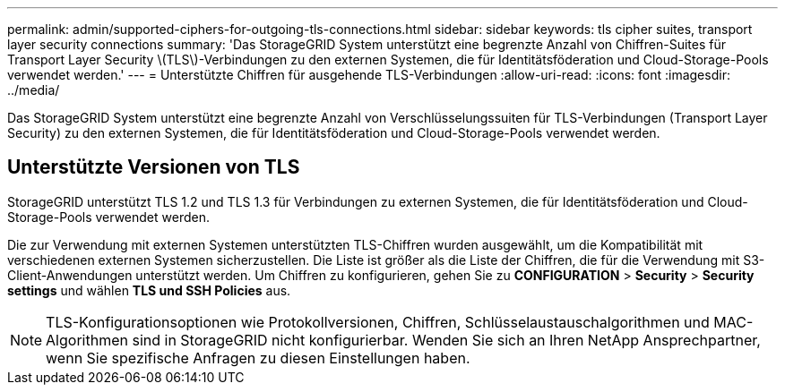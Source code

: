 ---
permalink: admin/supported-ciphers-for-outgoing-tls-connections.html 
sidebar: sidebar 
keywords: tls cipher suites, transport layer security connections 
summary: 'Das StorageGRID System unterstützt eine begrenzte Anzahl von Chiffren-Suites für Transport Layer Security \(TLS\)-Verbindungen zu den externen Systemen, die für Identitätsföderation und Cloud-Storage-Pools verwendet werden.' 
---
= Unterstützte Chiffren für ausgehende TLS-Verbindungen
:allow-uri-read: 
:icons: font
:imagesdir: ../media/


[role="lead"]
Das StorageGRID System unterstützt eine begrenzte Anzahl von Verschlüsselungssuiten für TLS-Verbindungen (Transport Layer Security) zu den externen Systemen, die für Identitätsföderation und Cloud-Storage-Pools verwendet werden.



== Unterstützte Versionen von TLS

StorageGRID unterstützt TLS 1.2 und TLS 1.3 für Verbindungen zu externen Systemen, die für Identitätsföderation und Cloud-Storage-Pools verwendet werden.

Die zur Verwendung mit externen Systemen unterstützten TLS-Chiffren wurden ausgewählt, um die Kompatibilität mit verschiedenen externen Systemen sicherzustellen. Die Liste ist größer als die Liste der Chiffren, die für die Verwendung mit S3-Client-Anwendungen unterstützt werden. Um Chiffren zu konfigurieren, gehen Sie zu *CONFIGURATION* > *Security* > *Security settings* und wählen *TLS und SSH Policies* aus.


NOTE: TLS-Konfigurationsoptionen wie Protokollversionen, Chiffren, Schlüsselaustauschalgorithmen und MAC-Algorithmen sind in StorageGRID nicht konfigurierbar. Wenden Sie sich an Ihren NetApp Ansprechpartner, wenn Sie spezifische Anfragen zu diesen Einstellungen haben.
